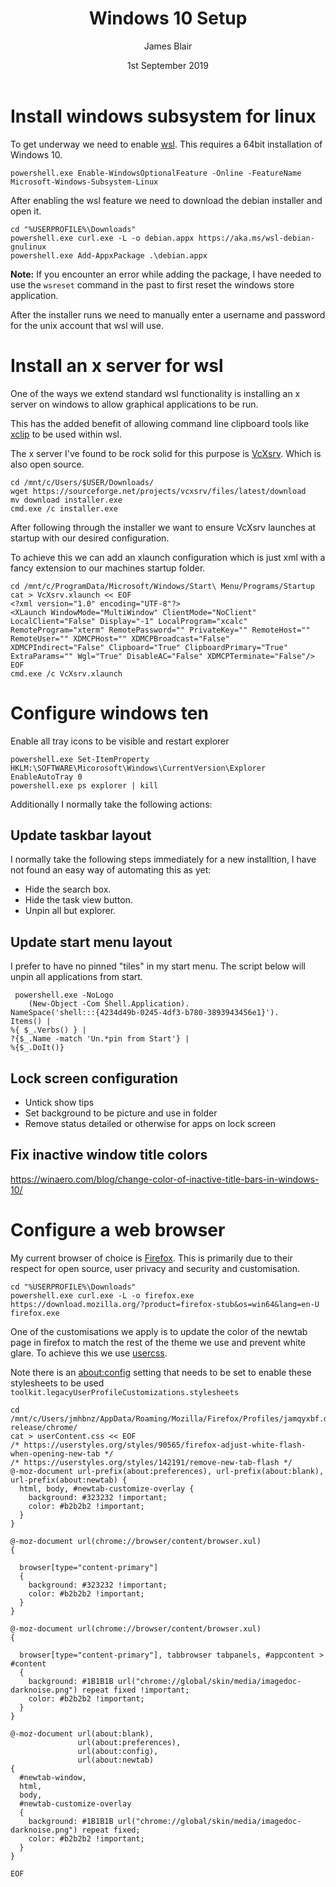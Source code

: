 # -*- ii: ii; -*-
#+TITLE: Windows 10 Setup
#+AUTHOR: James Blair
#+EMAIL: mail@jamesblair.net
#+DATE: 1st September 2019


* Install windows subsystem for linux

  To get underway we need to enable [[https://en.wikipedia.org/wiki/Windows_Subsystem_for_Linux][wsl]].  This requires a 64bit installation of Windows 10.

  #+NAME: Enable the wsl feature
  #+BEGIN_SRC shell
  powershell.exe Enable-WindowsOptionalFeature -Online -FeatureName Microsoft-Windows-Subsystem-Linux
  #+END_SRC


  After enabling the wsl feature we need to download the debian installer and open it.

  #+NAME: Download and run the debian installer
  #+BEGIN_SRC shell
  cd "%USERPROFILE%\Downloads"
  powershell.exe curl.exe -L -o debian.appx https://aka.ms/wsl-debian-gnulinux
  powershell.exe Add-AppxPackage .\debian.appx
  #+END_SRC
 
  *Note:* If you encounter an error while adding the package, I have needed to use the ~wsreset~ command in the past to first reset the windows store application.
  
  After the installer runs we need to manually enter a username and password for
  the unix account that wsl will use.


* Install an x server for wsl

  One of the ways we extend standard wsl functionality is installing an x server on windows to allow graphical applications to be run.

  This has the added benefit of allowing command line clipboard tools like [[https://github.com/astrand/xclip][xclip]] to be used within wsl.

  The x server I've found to be rock solid for this purpose is [[https://sourceforge.net/projects/vcxsrv/][VcXsrv]].  Which is also open source.

  #+NAME: Download and install VcXsrv
  #+BEGIN_SRC shell
  cd /mnt/c/Users/$USER/Downloads/
  wget https://sourceforge.net/projects/vcxsrv/files/latest/download
  mv download installer.exe
  cmd.exe /c installer.exe
  #+END_SRC

  
  After following through the installer we want to ensure VcXsrv launches at startup with our desired configuration.

  To achieve this we can add an xlaunch configuration which is just xml with a fancy extension to our machines startup folder.

  #+NAME: Apply our VcXsrv configuration
  #+BEGIN_SRC shell
  cd /mnt/c/ProgramData/Microsoft/Windows/Start\ Menu/Programs/Startup
  cat > VcXsrv.xlaunch << EOF
  <?xml version="1.0" encoding="UTF-8"?>
  <XLaunch WindowMode="MultiWindow" ClientMode="NoClient" LocalClient="False" Display="-1" LocalProgram="xcalc" RemoteProgram="xterm" RemotePassword="" PrivateKey="" RemoteHost="" RemoteUser="" XDMCPHost="" XDMCPBroadcast="False" XDMCPIndirect="False" Clipboard="True" ClipboardPrimary="True" ExtraParams="" Wgl="True" DisableAC="False" XDMCPTerminate="False"/>
  EOF
  cmd.exe /c VcXsrv.xlaunch
  #+END_SRC

  
* Configure windows ten

  Enable all tray icons to be visible and restart explorer
  
  #+NAME: Configure tray icons
  #+BEGIN_SRC shell
  powershell.exe Set-ItemProperty HKLM:\SOFTWARE\Micorosoft\Windows\CurrentVersion\Explorer EnableAutoTray 0  
  powershell.exe ps explorer | kill
  #+END_SRC

  Additionally I normally take the following actions:

** Update taskbar layout

I normally take the following steps immediately for a new installtion, I have not found an easy way of automating this as yet:

   - Hide the search box.
   - Hide the task view button.
   - Unpin all but explorer.


** Update start menu layout

I prefer to have no pinned "tiles" in my start menu. The script below will unpin all applications from start.

#+begin_src shell
 powershell.exe -NoLogo 
    (New-Object -Com Shell.Application). 
NameSpace('shell:::{4234d49b-0245-4df3-b780-3893943456e1}'). 
Items() | 
%{ $_.Verbs() } | 
?{$_.Name -match 'Un.*pin from Start'} | 
%{$_.DoIt()} 
#+end_src


** Lock screen configuration

   - Untick show tips
   - Set background to be picture and use in folder
   - Remove status detailed or otherwise for apps on lock screen


** Fix inactive window title colors

   https://winaero.com/blog/change-color-of-inactive-title-bars-in-windows-10/  


* Configure a web browser

My current browser of choice is [[https://www.mozilla.org/en-US/firefox/new/][Firefox]].  This is primarily due to their respect for open source, user privacy and security and customisation.

#+NAME: Download and run firefox installer
#+begin_src shell
cd "%USERPROFILE%\Downloads"
powershell.exe curl.exe -L -o firefox.exe https://download.mozilla.org/?product=firefox-stub&os=win64&lang=en-U
firefox.exe
#+end_src


One of the customisations we apply is to update the color of the newtab page in firefox to match the rest of the theme we use and prevent white glare. To achieve this we use [[https://superuser.com/questions/1235975/change-firefox-new-tab-background#][usercss]].

Note there is an about:config setting that needs to be set to enable these stylesheets to be used ~toolkit.legacyUserProfileCustomizations.stylesheets~

#+NAME: Configure usercss
#+begin_src shell
cd /mnt/c/Users/jmhbnz/AppData/Roaming/Mozilla/Firefox/Profiles/jamqyxbf.default-release/chrome/
cat > userContent.css << EOF
/* https://userstyles.org/styles/90565/firefox-adjust-white-flash-when-opening-new-tab */
/* https://userstyles.org/styles/142191/remove-new-tab-flash */
@-moz-document url-prefix(about:preferences), url-prefix(about:blank), url-prefix(about:newtab) {
  html, body, #newtab-customize-overlay {
    background: #323232 !important;
    color: #b2b2b2 !important;
  } 
}

@-moz-document url(chrome://browser/content/browser.xul)
{

  browser[type="content-primary"]
  {
    background: #323232 !important;
    color: #b2b2b2 !important;
  }
}

@-moz-document url(chrome://browser/content/browser.xul)
{

  browser[type="content-primary"], tabbrowser tabpanels, #appcontent > #content
  {
    background: #1B1B1B url("chrome://global/skin/media/imagedoc-darknoise.png") repeat fixed !important;
    color: #b2b2b2 !important;
  }
}

@-moz-document url(about:blank),
               url(about:preferences),
               url(about:config),
               url(about:newtab)
{
  #newtab-window,
  html,
  body, 
  #newtab-customize-overlay 
  {
    background: #1B1B1B url("chrome://global/skin/media/imagedoc-darknoise.png") repeat fixed;
    color: #b2b2b2 !important;
  }
}

EOF
#+end_src

#+RESULTS: Configure usercss
#+begin_example
#+end_example
